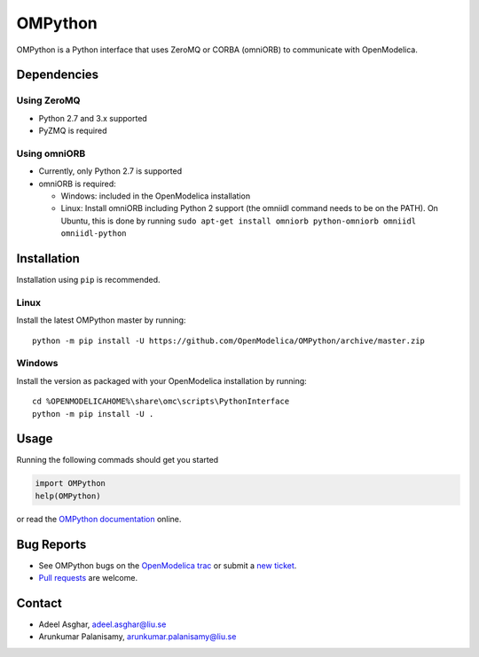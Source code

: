 ########
OMPython
########

OMPython is a Python interface that uses ZeroMQ or CORBA (omniORB) to communicate with OpenModelica.

Dependencies
============

Using ZeroMQ
------------
- Python 2.7 and 3.x supported
- PyZMQ is required

Using omniORB
-------------
- Currently, only Python 2.7 is supported
- omniORB is required:

  - Windows: included in the OpenModelica installation
  - Linux: Install omniORB including Python 2 support (the omniidl command needs to be on the PATH).
    On Ubuntu, this is done by running ``sudo apt-get install omniorb python-omniorb omniidl omniidl-python``


Installation
============
Installation using ``pip`` is recommended.

Linux
-----
Install the latest OMPython master by running::

  python -m pip install -U https://github.com/OpenModelica/OMPython/archive/master.zip

Windows
-------
Install the version as packaged with your OpenModelica installation by running::

  cd %OPENMODELICAHOME%\share\omc\scripts\PythonInterface
  python -m pip install -U .

Usage
=====
Running the following commads should get you started

.. code-block:: python

  import OMPython
  help(OMPython)

or read the `OMPython documentation <https://openmodelica.org/doc/OpenModelicaUsersGuide/latest/ompython.html>`_ online.

Bug Reports
===========

- See OMPython bugs on the `OpenModelica trac <https://trac.openmodelica.org/OpenModelica/query?component=OMPython>`_
  or submit a `new ticket <https://trac.openmodelica.org/OpenModelica/newticket>`_.
- `Pull requests <https://github.com/OpenModelica/OMPython/pulls>`_ are welcome.

Contact
=======

- Adeel Asghar, adeel.asghar@liu.se
- Arunkumar Palanisamy, arunkumar.palanisamy@liu.se
